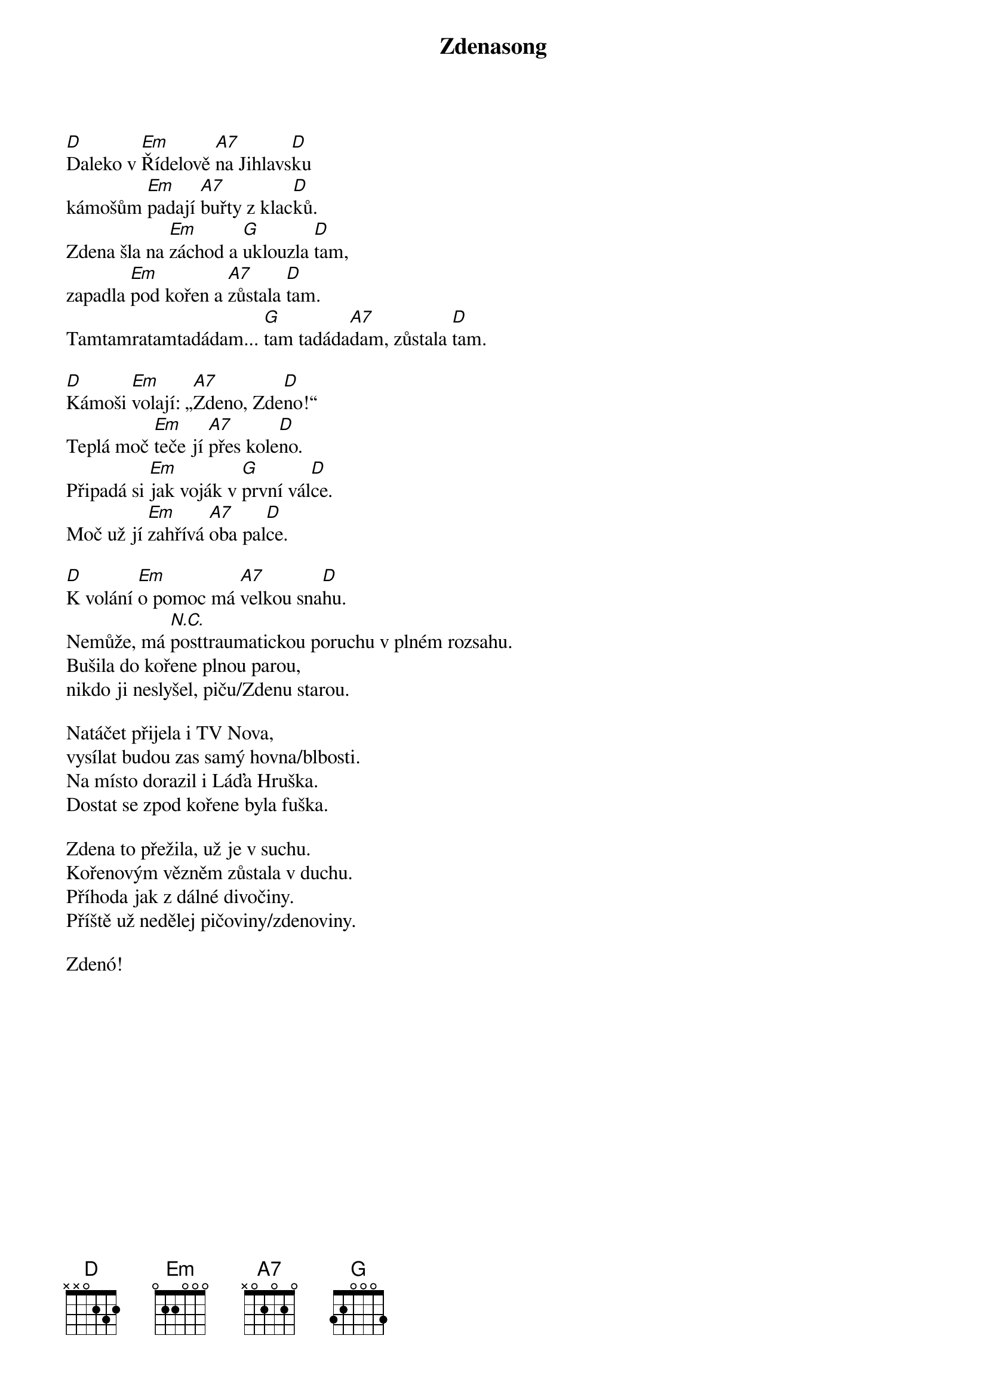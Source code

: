 {title: Zdenasong}
{composer: Vedoucí z Letařovic 2014}
{key: D}

[D]Daleko v [Em]Řídelově [A7]na Jihlavs[D]ku
kámošům [Em]padají [A7]buřty z klac[D]ků.
Zdena šla na [Em]záchod a [G]uklouzla [D]tam,
zapadla [Em]pod kořen a [A7]zůstala [D]tam.
Tamtamratamtadádam... [G]tam tadáda[A7]dam, zůstala [D]tam.

[D]Kámoši [Em]volají: „[A7]Zdeno, Zde[D]no!“
Teplá moč [Em]teče jí [A7]přes kole[D]no.
Připadá si [Em]jak voják v [G]první vál[D]ce.
Moč už jí [Em]zahřívá [A7]oba pal[D]ce.

[D]K volání [Em]o pomoc má [A7]velkou sna[D]hu.
Nemůže, má [*N.C.]posttraumatickou poruchu v plném rozsahu.
Bušila do kořene plnou parou,
nikdo ji neslyšel, piču/Zdenu starou.

Natáčet přijela i TV Nova,
vysílat budou zas samý hovna/blbosti.
Na místo dorazil i Láďa Hruška.
Dostat se zpod kořene byla fuška.

Zdena to přežila, už je v suchu.
Kořenovým vězněm zůstala v duchu.
Příhoda jak z dálné divočiny.
Příště už nedělej pičoviny/zdenoviny.

Zdenó!